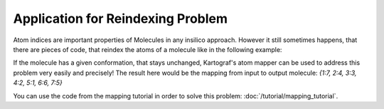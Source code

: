 =======================================
Application for Reindexing Problem
=======================================

Atom indices are important properties of Molecules in any insilico approach.
However it still sometimes happens, that there are pieces of code, that
reindex the atoms of a molecule like in the following example:

.. image:: ../_static/img/reindexing_problem_vis.png

If the molecule has a given conformation, that stays unchanged, Kartograf's
atom mapper can be used to address this problem very easily and precisely! 
The result here would be the mapping from input to output molecule: `{1:7, 2:4, 3:3, 4:2, 5:1, 6:6, 7:5}`

You can use the code from the mapping tutorial in order to solve this problem:
:doc:`/tutorial/mapping_tutorial`.

